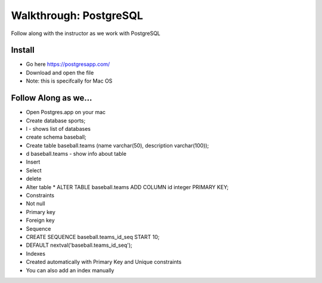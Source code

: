 .. _postgres-walkthrough:

=======================
Walkthrough: PostgreSQL
=======================

Follow along with the instructor as we work with PostgreSQL

Install
-------

- Go here https://postgresapp.com/
- Download and open the file
- Note: this is specifcally for Mac OS

Follow Along as we...
---------------------

* Open Postgres.app on your mac
* Create database sports;
* \l - shows list of databases
* create schema baseball;
* Create table baseball.teams (name varchar(50), description varchar(100));
* \d baseball.teams - show info about table
* Insert
* Select
* delete
* Alter table
  * ALTER TABLE baseball.teams ADD COLUMN id integer PRIMARY KEY;
* Constraints
* Not null
* Primary key
* Foreign key
* Sequence
* CREATE SEQUENCE baseball.teams_id_seq START 10;
* DEFAULT nextval('baseball.teams_id_seq');
* Indexes
* Created automatically with Primary Key and Unique constraints
* You can also add an index manually
